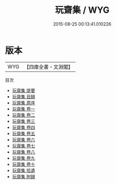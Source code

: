 #+TITLE: 玩齋集 / WYG
#+DATE: 2015-08-25 00:13:41.010226
* 版本
 |       WYG|【四庫全書・文淵閣】|
目次
 - [[file:KR4d0540_000.txt::000-1a][玩齋集 提要]]
 - [[file:KR4d0540_000.txt::000-5a][玩齋集 目録]]
 - [[file:KR4d0540_000.txt::000-8a][玩齋集 原序]]
 - [[file:KR4d0540_001.txt::001-1a][玩齋集 卷一]]
 - [[file:KR4d0540_002.txt::002-1a][玩齋集 卷二]]
 - [[file:KR4d0540_003.txt::003-1a][玩齋集 卷三]]
 - [[file:KR4d0540_004.txt::004-1a][玩齋集 卷四]]
 - [[file:KR4d0540_005.txt::005-1a][玩齋集 卷五]]
 - [[file:KR4d0540_006.txt::006-1a][玩齋集 卷六]]
 - [[file:KR4d0540_007.txt::007-1a][玩齋集 卷七]]
 - [[file:KR4d0540_008.txt::008-1a][玩齋集 卷八]]
 - [[file:KR4d0540_009.txt::009-1a][玩齋集 卷九]]
 - [[file:KR4d0540_010.txt::010-1a][玩齋集 卷十]]
 - [[file:KR4d0540_011.txt::011-1a][玩齋集 拾遺]]
 - [[file:KR4d0540_012.txt::012-1a][玩齋集 附録]]
